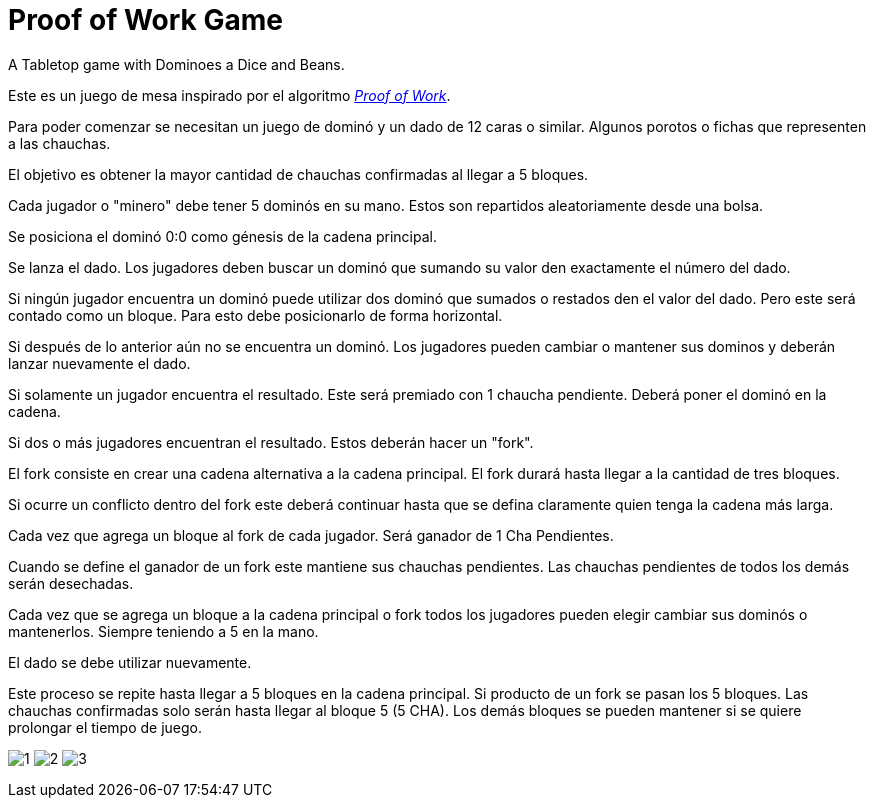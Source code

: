 # Proof of Work Game
A Tabletop game with Dominoes a Dice and Beans.

Este es un juego de mesa inspirado por el algoritmo https://en.bitcoin.it/wiki/Proof_of_work[_Proof of Work_].

Para poder comenzar se necesitan un juego de dominó
y un dado de 12 caras o similar. Algunos porotos o fichas
que representen a las chauchas.

El objetivo es obtener la mayor cantidad de chauchas confirmadas al llegar a
5 bloques.

Cada jugador o "minero" debe tener 5 dominós en su mano. Estos son repartidos
aleatoriamente desde una bolsa.

Se posiciona el dominó 0:0 como génesis de la cadena principal.

Se lanza el dado. Los jugadores deben buscar un dominó que sumando
su valor den exactamente el número del dado.

Si ningún jugador encuentra un dominó puede utilizar dos dominó
que sumados o restados den el valor del dado. Pero este será contado
como un bloque. Para esto debe posicionarlo de forma horizontal.

Si después de lo anterior aún no se encuentra un dominó. Los jugadores 
pueden cambiar o mantener 
sus dominos y deberán lanzar nuevamente el dado.

Si solamente un jugador encuentra el resultado. Este será premiado con 1 chaucha
pendiente. Deberá poner el dominó en la cadena.

Si dos o más jugadores encuentran el resultado. Estos deberán hacer un "fork".

El fork consiste en crear una cadena alternativa a la cadena principal.
El fork durará hasta llegar a la cantidad de tres bloques.

Si ocurre un conflicto dentro del fork este deberá continuar hasta que 
se defina claramente quien tenga la cadena más larga.

Cada vez que agrega un bloque al fork de cada jugador. 
Será ganador de 1 Cha Pendientes. 

Cuando se define el ganador de un fork este mantiene sus chauchas pendientes. 
Las chauchas pendientes de todos los demás serán desechadas.

Cada vez que se agrega un bloque a la cadena principal o fork
todos los jugadores pueden elegir cambiar sus dominós o mantenerlos.
Siempre teniendo a 5 en la mano.

El dado se debe utilizar nuevamente.

Este proceso se repite hasta llegar a 5 bloques en la cadena principal.
Si producto de un fork se pasan los 5 bloques. Las chauchas confirmadas 
solo serán hasta llegar al bloque 5 (5 CHA). Los demás bloques 
se pueden mantener si se quiere prolongar el tiempo de juego.

image:1.jpg[]
image:2.jpg[]
image:3.jpg[]
